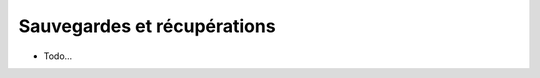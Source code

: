 -----------------------------
Sauvegardes et récupérations
-----------------------------

.. todo::

    Avec PostgreSQL, il semble possible de mettre en place un système de sauvegarde
    en continu (*cf.* par exemple ce que propose l'outil OpenSource `barman <https://pgbarman.org/>`_ ).
    Pour ``/local`` et ``/media``, c'est aussi assez facile à faire avec  `rsync <https://rsync.samba.org/>`_...

- Todo...